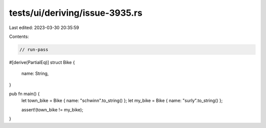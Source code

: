 tests/ui/deriving/issue-3935.rs
===============================

Last edited: 2023-03-30 20:35:59

Contents:

.. code-block:: rs

    // run-pass

#[derive(PartialEq)]
struct Bike {
    name: String,
}

pub fn main() {
    let town_bike = Bike { name: "schwinn".to_string() };
    let my_bike = Bike { name: "surly".to_string() };

    assert!(town_bike != my_bike);
}


